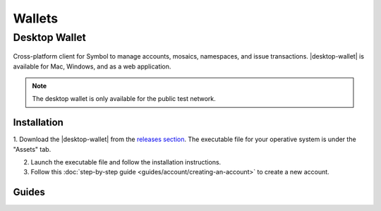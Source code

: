 #######
Wallets
#######

.. _wallet-desktop:

**************
Desktop Wallet
**************

.. figure:: resources/images/screenshots/wallet.png
    :align: center
    :width: 600px

Cross-platform client for Symbol to manage accounts, mosaics, namespaces, and issue transactions.
|desktop-wallet| is available for Mac, Windows, and as a web application.

.. note:: The desktop wallet is only available for the public test network.

Installation
============

1. Download the |desktop-wallet| from the `releases section <https://github.com/nemgrouplimited/symbol-desktop-wallet/releases>`_.
The executable file for your operative system is under the "Assets" tab.

2. Launch the executable file and follow the installation instructions.

3. Follow this :doc:`step-by-step guide <guides/account/creating-an-account>` to create a new account.

Guides
======

.. postlist::
    :tags: wallet
    :date: %A, %B %d, %Y
    :format: {title}
    :list-style: circle
    :excerpts:
    :sort:

